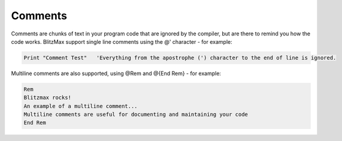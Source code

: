 ========
Comments
========
Comments are chunks of text in your program code that are ignored by the compiler, but are there to remind you how the code works.
BlitzMax support single line comments using the @' character - for example:
 
.. code-block:: blitzmax
	 
	Print "Comment Test"   'Everything from the apostrophe (') character to the end of line is ignored.
 
Multiline comments are also supported, using @Rem and @{End Rem} - for example:
 
.. code-block:: blitzmax
	 
	Rem
	Blitzmax rocks!
	An example of a multiline comment...
	Multiline comments are useful for documenting and maintaining your code
	End Rem
 
